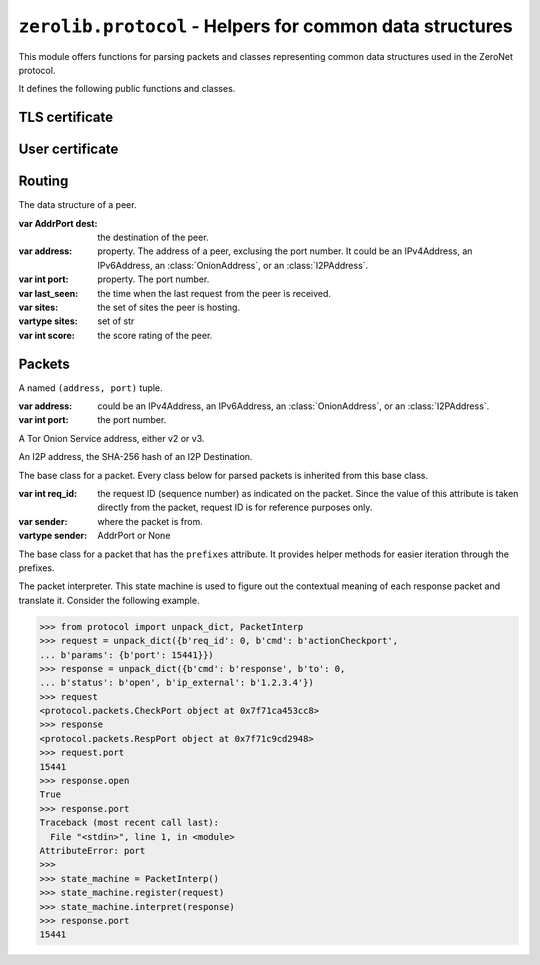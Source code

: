 ``zerolib.protocol`` - Helpers for common data structures
=========================================================

This module offers functions for parsing packets and classes representing common data structures used in the ZeroNet protocol.

It defines the following public functions and classes.


TLS certificate
---------------

.. function:: make_cert()

    Generate and return a public key PEM and a secret key PEM. The return value is a tuple ``(publickey_pem, secretkey_pem)`` containing the bytes of the public PEM file and the bytes of the secret PEM file.

    :rtype: (bytes, bytes)


User certificate
----------------

.. function:: recover_cert(user_btc, portal, name)

    Recover the certificate from the user's Bitcoin address (string), the portal type (string) and the user's name (string). Returns the recovered certificate, as a bytes-like string.

    :param str user_btc: the user's Bitcoin address.
    :param str portal: the portal type, usually defined by the certificate issuer.
    :param str name: the user's name.
    :return: the recovered certificate.
    :rtype: bytes


Routing
-------

.. class:: Peer(object)

    The data structure of a peer.

    :var AddrPort dest: the destination of the peer.

    :var address: property. The address of a peer, exclusing the port number. It could be an IPv4Address, an IPv6Address, an :class:`OnionAddress`, or an :class:`I2PAddress`.

    :var int port: property. The port number.

    :var last_seen: the time when the last request from the peer is received.

    :var sites: the set of sites the peer is hosting.
    :vartype sites: set of str

    :var int score: the score rating of the peer.

    .. method:: __init__(self, dest, last_seen, sites = None, dht = None, score = None)


Packets
-------

.. |param_sender| replace:: where the packet is from.
.. |type_sender| replace:: AddrPort or None
.. |KeyError| replace:: when a key it is looking for is missing from the packet.
.. |TypeError| replace:: when the type of a value is wrong and cannot be accepted.
.. |ValueError| replace:: when a value looks wrong.

.. function:: unpack_stream(stream, sender = None)

    Unpack a stream, and indicate that it was sent from the sender. Only unpacks one packet at a time.

    :param BytesIO stream: the stream to read data from and unpack.

    :param sender: |param_sender|
    :type sender: |type_sender|

    :raises KeyError: |KeyError|
    :raises TypeError: |TypeError|
    :raises ValueError: |ValueError|

.. function:: unpack_dict(packet, sender = None)

    Unpack a dictionary, and indicate that it was sent from sender.

    :param dict packet: the dictionary to unpack.

    :param sender: |param_sender|
    :type sender: |type_sender|

    :raises KeyError: |KeyError|
    :raises TypeError: |TypeError|
    :raises ValueError: |ValueError|

.. function:: unpack(data, sender = None)

    Unpack a byte string, and indicate that it was sent from a network address. Only unpacks one packet at a time.

    :param bytes data: the data to unpack.

    :param sender: |param_sender|
    :type sender: |type_sender|

    :raises KeyError: |KeyError|
    :raises TypeError: |TypeError|
    :raises ValueError: |ValueError|

.. class:: AddrPort(object)

    A named ``(address, port)`` tuple.

    :var address: could be an IPv4Address, an IPv6Address, an :class:`OnionAddress`, or an :class:`I2PAddress`.

    :var int port: the port number.

.. class:: OnionAddress(Address)

    A Tor Onion Service address, either v2 or v3.

    .. attribute:: packed

        The packed representation of the address, either 10 bytes or 35 bytes long.

    .. method:: __str__(self)

        Returns the human readable, base-32 encoded representation of the address, with the ``.onion`` suffix.

        :rtype: str

.. class:: I2PAddress(Address)

    An I2P address, the SHA-256 hash of an I2P Destination.

    .. attribute:: packed

        The packed representation of the address, a SHA-256 hash.

    .. method:: __str__(self)

        Returns the human readable, base-32 encoded representation of the address, with the ``.b32.i2p`` suffix.

        :rtype: str

.. class:: Packet(object)

    The base class for a packet. Every class below for parsed packets is inherited from this base class.

    :var int req_id: the request ID (sequence number) as indicated on the packet. Since the value of this attribute is taken directly from the packet, request ID is for reference purposes only.

    :var sender: where the packet is from.
    :vartype sender: AddrPort or None

.. seealso::

    `A full page of parsed packets <./protocol.packets.html>`_

.. class:: PrefixIter(object)

    The base class for a packet that has the ``prefixes`` attribute. It provides helper methods for easier iteration through the prefixes.

    .. method:: __iter__(self)
    .. method:: __contains__(self, item)

        A packet class inherited from :class:`PrefixIter` supports iteration.

        .. code-block:: python

            >>> from protocol import unpack_dict
            >>> packet = unpack_dict({b'cmd': b'response', b'to': 0,
            ... b'hashfield_raw': b'\x10\x11ABCDef12'})
            >>> packet
            <protocol.packets.RespHashSet object at 0x7fc6b1b5ad58>
            >>> iter(packet)
            <set_iterator object at 0x7fc6b3753990>
            >>> list(iter(packet))
            [b'\x10\x11', b'12', b'ef', b'AB', b'CD']
            >>> b'\x10\x11' in packet
            True
            >>> b'\xA0\xB1' in packet
            False

.. class:: PacketInterp(object)

    The packet interpreter. This state machine is used to figure out the contextual meaning of each response packet and translate it. Consider the following example.

    .. code-block:: python

        >>> from protocol import unpack_dict, PacketInterp
        >>> request = unpack_dict({b'req_id': 0, b'cmd': b'actionCheckport',
        ... b'params': {b'port': 15441}})
        >>> response = unpack_dict({b'cmd': b'response', b'to': 0,
        ... b'status': b'open', b'ip_external': b'1.2.3.4'})
        >>> request
        <protocol.packets.CheckPort object at 0x7f71ca453cc8>
        >>> response
        <protocol.packets.RespPort object at 0x7f71c9cd2948>
        >>> request.port
        15441
        >>> response.open
        True
        >>> response.port
        Traceback (most recent call last):
          File "<stdin>", line 1, in <module>
        AttributeError: port
        >>>
        >>> state_machine = PacketInterp()
        >>> state_machine.register(request)
        >>> state_machine.interpret(response)
        >>> response.port
        15441

    .. method:: register(self, packet)

        Register a request packet. If the packet is a symmetrical packet, or is not a request packet, do nothing.

    .. method:: interpret(self, packet)

        Interpret a response packet and inject necessary atrtibutes into the packet instance. After that, the response packet and the corresponding request packet will be forgotten by the packet interpreter.

        If the packet is a symmetrical packet, or is not a response packet, do nothing.

        :raises TypeError: when the type of the packet is unexpected.
        :raises KeyError: when it cannot find any registered request packet that has the same sequence number.

    .. staticmethod:: new_id()

        Returns a new usable sequence number. The sequence number is a random unsigned 32-bit integer.

.. seealso:: `What are asymmetrical packets and why? <../discussion/>`_
